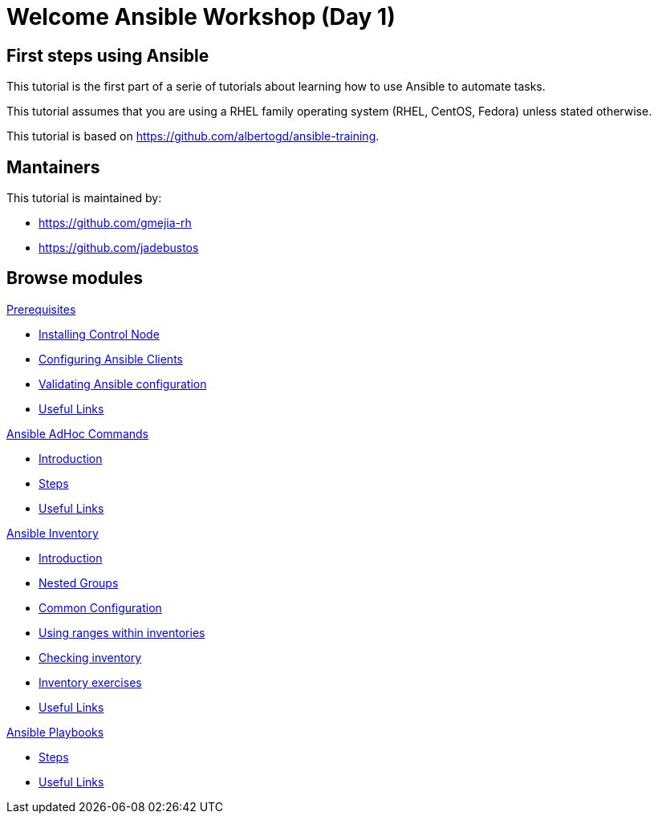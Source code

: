= Welcome Ansible Workshop (Day 1)
:page-layout: home
:!sectids:

[.text-center.strong]
== First steps using Ansible

This tutorial is the first part of a serie of tutorials about learning how to use Ansible to automate tasks.

This tutorial assumes that you are using a RHEL family operating system (RHEL, CentOS, Fedora) unless stated otherwise.

This tutorial is based on https://github.com/albertogd/ansible-training.

== Mantainers

This tutorial is maintained by:

* https://github.com/gmejia-rh
* https://github.com/jadebustos

[.tiles.browse]
== Browse modules

[.tile]
.xref:01-prerequisites.adoc[Prerequisites]
* xref:01-prerequisites.adoc#installingcontrolnode[Installing Control Node]
* xref:01-prerequisites.adoc#configuringansibleclients[Configuring Ansible Clients]
* xref:01-prerequisites.adoc#validatingansibleconfiguration[Validating Ansible configuration]
* xref:01-prerequisites.adoc#usefullinks[Useful Links]

[.tile]
.xref:02-ansible-adhoc-commands.adoc[Ansible AdHoc Commands]
* xref:02-ansible-adhoc-commands.adoc#introduction[Introduction]
* xref:02-ansible-adhoc-commands.adoc#steps[Steps]
* xref:02-ansible-adhoc-commands.adoc#usefullinks[Useful Links]

[.tile]
.xref:03-ansible-inventory.adoc[Ansible Inventory]
* xref:03-ansible-inventory.adoc#introduction[Introduction]
* xref:03-ansible-inventory.adoc#inventorynestedgroups[Nested Groups]
* xref:03-ansible-inventory.adoc#commonconfiguration[Common Configuration]
* xref:03-ansible-inventory.adoc#usingranges[Using ranges within inventories]
* xref:03-ansible-inventory.adoc#checkinginventory[Checking inventory]
* xref:03-ansible-inventory.adoc#inventoryexercises[Inventory exercises]
* xref:03-ansible-inventory.adoc#usefullinks[Useful Links]

[.tile]
.xref:04-ansible-playbooks.adoc[Ansible Playbooks]
* xref:04-ansible-playbooks.adoc#steps[Steps]
* xref:04-ansible-playbooks.adoc#usefullinks[Useful Links]